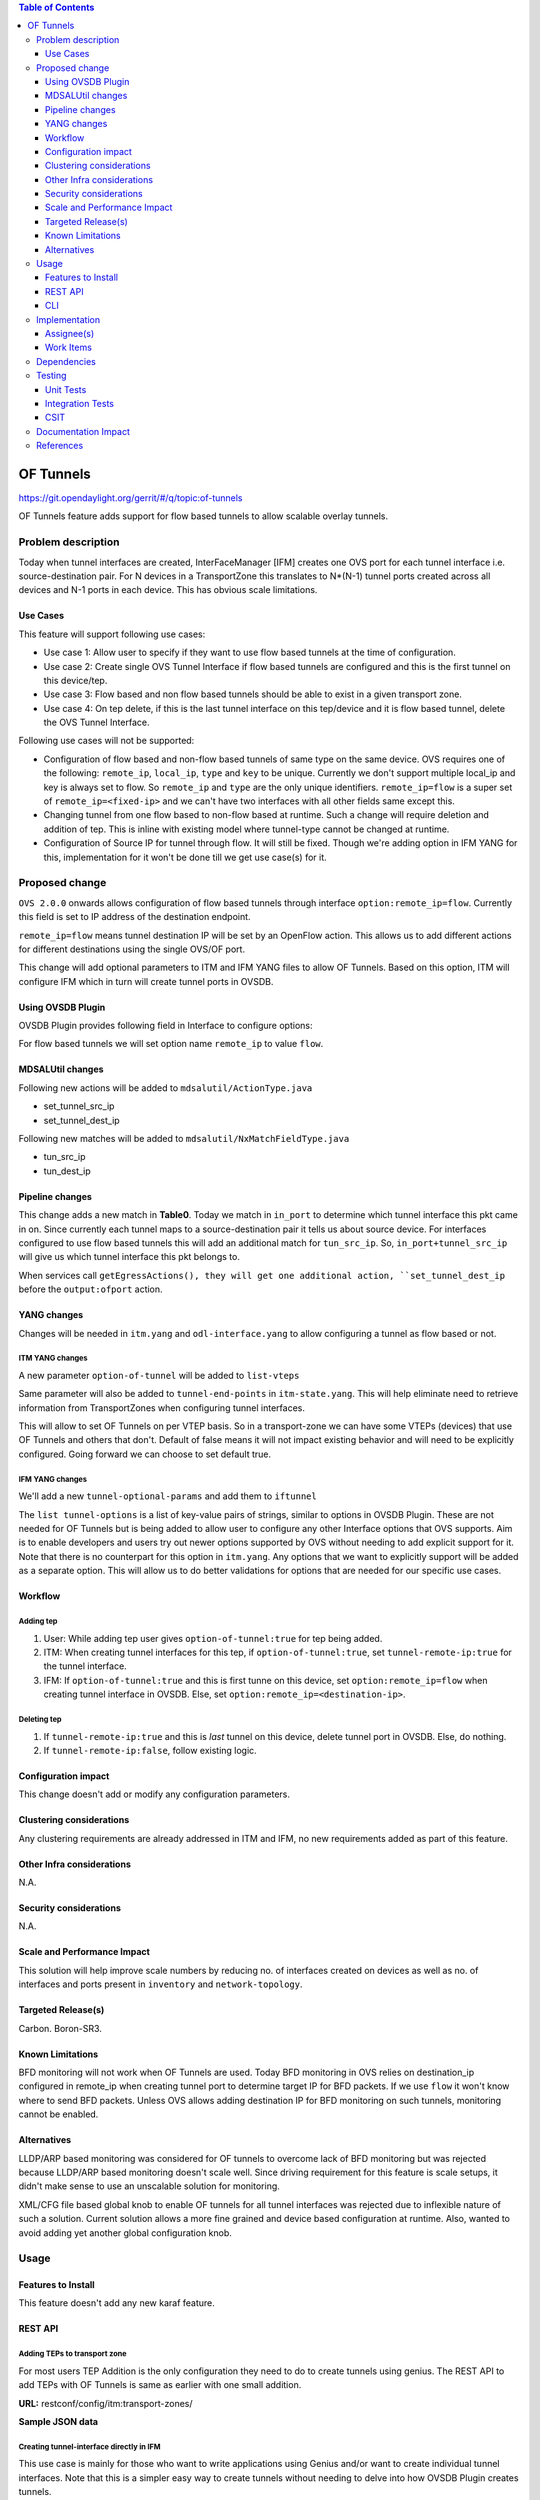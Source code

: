 
.. contents:: Table of Contents
      :depth: 3

==========
OF Tunnels
==========

https://git.opendaylight.org/gerrit/#/q/topic:of-tunnels

OF Tunnels feature adds support for flow based tunnels to allow
scalable overlay tunnels.

Problem description
===================

Today when tunnel interfaces are created, InterFaceManager [IFM] creates one
OVS port for each tunnel interface i.e. source-destination pair. For N devices
in a TransportZone this translates to N*(N-1) tunnel ports created across all
devices and N-1 ports in each device. This has obvious scale limitations.

Use Cases
---------
This feature will support following use cases:

* Use case 1: Allow user to specify if they want to use flow based tunnels at
  the time of configuration.
* Use case 2: Create single OVS Tunnel Interface if flow based tunnels are
  configured and this is the first tunnel on this device/tep.
* Use case 3: Flow based and non flow based tunnels should be able to exist
  in a given transport zone.
* Use case 4: On tep delete, if this is the last tunnel interface on this
  tep/device and it is flow based tunnel, delete the OVS Tunnel Interface.

Following use cases will not be supported:

* Configuration of flow based and non-flow based tunnels of same type on the same device.
  OVS requires one of the following: ``remote_ip``, ``local_ip``, ``type`` and ``key`` to
  be unique. Currently we don't support multiple local_ip and key is always set to flow.
  So ``remote_ip`` and ``type`` are the only unique identifiers. ``remote_ip=flow``
  is a super set of ``remote_ip=<fixed-ip>`` and we can't have two interfaces with
  all other fields same except this.
* Changing tunnel from one flow based to non-flow based at runtime. Such a
  change will require deletion and addition of tep. This is inline with
  existing model where tunnel-type cannot be changed at runtime.
* Configuration of Source IP for tunnel through flow. It will still be fixed. Though we're
  adding option in IFM YANG for this, implementation for it won't be done till we get
  use case(s) for it.

Proposed change
===============
``OVS 2.0.0`` onwards allows configuration of flow based tunnels through
interface ``option:remote_ip=flow``. Currently this field is set to
IP address of the destination endpoint.

``remote_ip=flow`` means tunnel destination IP will be set by an OpenFlow
action. This allows us to add different actions for different destinations
using the single OVS/OF port.

This change will add optional parameters to ITM and IFM YANG files to allow
OF Tunnels. Based on this option, ITM will configure IFM which in turn will
create tunnel ports in OVSDB.

Using OVSDB Plugin
------------------
OVSDB Plugin provides following field in Interface to configure options:

.. code-block:: none
   :caption: ovsdb.yang

    list options {
        description "Port/Interface related optional input values";
        key "option";
        leaf option {
            description "Option name";
            type string;
        }
        leaf value {
            description "Option value";
            type string;
        }

For flow based tunnels we will set option name ``remote_ip`` to
value ``flow``.

MDSALUtil changes
-----------------
Following new actions will be added to ``mdsalutil/ActionType.java``

* set_tunnel_src_ip
* set_tunnel_dest_ip

Following new matches will be added to ``mdsalutil/NxMatchFieldType.java``

* tun_src_ip
* tun_dest_ip

Pipeline changes
----------------
This change adds a new match in **Table0**. Today we match in ``in_port``
to determine which tunnel interface this pkt came in on. Since currently
each tunnel maps to a source-destination pair it tells us about source device.
For interfaces configured to use flow based tunnels this will add an
additional match for ``tun_src_ip``. So, ``in_port+tunnel_src_ip`` will
give us which tunnel interface this pkt belongs to.

When services call ``getEgressActions(), they will get one additional action,
``set_tunnel_dest_ip`` before the ``output:ofport`` action.

YANG changes
------------
Changes will be needed in ``itm.yang`` and ``odl-interface.yang`` to allow
configuring a tunnel as flow based or not.

ITM YANG changes
^^^^^^^^^^^^^^^^
A new parameter ``option-of-tunnel`` will be added to ``list-vteps``

.. code-block:: none
   :caption: itm.yang
   :emphasize-lines: 12-15

    list vteps {
        key "dpn-id portname";
        leaf dpn-id {
            type uint64;
        }
        leaf portname {
            type string;
        }
        leaf ip-address {
            type inet:ip-address;
        }
        leaf option-of-tunnel {
            type boolean;
            default false;
        }
    }

Same parameter will also be added to ``tunnel-end-points`` in ``itm-state.yang``.
This will help eliminate need to retrieve information from TransportZones when configuring
tunnel interfaces.

.. code-block:: none
   :caption: itm-state.yang
   :emphasize-lines: 11-14

    list tunnel-end-points {
        ordered-by user;
        key "portname VLAN-ID ip-address tunnel-type";
        /* Multiple tunnels on the same physical port but on different VLAN can be supported */

        leaf portname {
            type string;
        }
        ...
        ...
        leaf option-of-tunnel {
            type boolean;
            default false;
        }
    }


This will allow to set OF Tunnels on per VTEP basis. So in a transport-zone
we can have some VTEPs (devices) that use OF Tunnels and others that don't.
Default of false means it will not impact existing behavior and will need to
be explicitly configured. Going forward we can choose to set default true.

IFM YANG changes
^^^^^^^^^^^^^^^^
We'll add a new ``tunnel-optional-params`` and add them to ``iftunnel``

.. code-block:: none
   :caption: odl-interface.yang
   :emphasize-lines: 1-23

    grouping tunnel-optional-params {
        leaf tunnel-source-ip-flow {
            type boolean;
            default false;
        }

        leaf tunnel-remote-ip-flow {
            type boolean;
            default false;
        }

        list tunnel-options {
            key "tunnel-option";
            leaf tunnel-option {
                description "Tunnel Option name";
                type string;
            }
            leaf value {
                description "Option value";
                type string;
            }
        }
    }

The ``list tunnel-options`` is a list of key-value pairs of strings, similar to
options in OVSDB Plugin. These are not needed for OF Tunnels but is being added
to allow user to configure any other Interface options that OVS supports. Aim is to
enable developers and users try out newer options supported by OVS without needing to
add explicit support for it. Note that there is no counterpart for this option in
``itm.yang``. Any options that we want to explicitly support will be added as a separate
option. This will allow us to do better validations for options that are needed for
our specific use cases.


.. code-block:: none
   :emphasize-lines: 6

    augment "/if:interfaces/if:interface" {
        ext:augment-identifier "if-tunnel";
        when "if:type = 'ianaift:tunnel'";
        ...
        ...
        uses tunnel-optional-params;
        uses monitor-params;
    }

Workflow
--------

Adding tep
^^^^^^^^^^

#. User: While adding tep user gives ``option-of-tunnel:true`` for tep being
   added.
#. ITM: When creating tunnel interfaces for this tep, if
   ``option-of-tunnel:true``, set ``tunnel-remote-ip:true`` for the tunnel
   interface.
#. IFM: If ``option-of-tunnel:true`` and this is first tunne on this device,
   set ``option:remote_ip=flow`` when creating tunnel interface in OVSDB. Else,
   set ``option:remote_ip=<destination-ip>``.

Deleting tep
^^^^^^^^^^^^

#. If ``tunnel-remote-ip:true`` and this is *last* tunnel on this device,
   delete tunnel port in OVSDB. Else, do nothing.
#. If ``tunnel-remote-ip:false``, follow existing logic.

Configuration impact
---------------------
This change doesn't add or modify any configuration parameters.

Clustering considerations
-------------------------
Any clustering requirements are already addressed in ITM and IFM, no new
requirements added as part of this feature.

Other Infra considerations
--------------------------
N.A.

Security considerations
-----------------------
N.A.

Scale and Performance Impact
----------------------------
This solution will help improve scale numbers by reducing no. of interfaces
created on devices as well as no. of interfaces and ports present in
``inventory`` and ``network-topology``.

Targeted Release(s)
-------------------
Carbon.
Boron-SR3.

Known Limitations
-----------------
BFD monitoring will not work when OF Tunnels are used. Today BFD monitoring in
OVS relies on destination_ip configured in remote_ip when creating tunnel port
to determine target IP for BFD packets. If we use ``flow`` it won't know where
to send BFD packets. Unless OVS allows adding destination IP for BFD monitoring
on such tunnels, monitoring cannot be enabled.

Alternatives
------------
LLDP/ARP based monitoring was considered for OF tunnels to overcome lack of BFD
monitoring but was rejected because LLDP/ARP based monitoring doesn't scale
well. Since driving requirement for this feature is scale setups, it didn't
make sense to use an unscalable solution for monitoring.

XML/CFG file based global knob to enable OF tunnels for all tunnel interfaces
was rejected due to inflexible nature of such a solution. Current solution
allows a more fine grained and device based configuration at runtime. Also,
wanted to avoid adding yet another global configuration knob.

Usage
=====

Features to Install
-------------------
This feature doesn't add any new karaf feature.

REST API
--------

Adding TEPs to transport zone
^^^^^^^^^^^^^^^^^^^^^^^^^^^^^

For most users TEP Addition is the only configuration they need to do to create
tunnels using genius. The REST API to add TEPs with OF Tunnels is same as earlier
with one small addition.

**URL:** restconf/config/itm:transport-zones/

**Sample JSON data**

.. code-block:: json
   :emphasize-lines: 14

   {
    "transport-zone": [
        {
            "zone-name": "TZA",
            "subnets": [
                {
                    "prefix": "192.168.56.0/24",
                    "vlan-id": 0,
                    "vteps": [
                        {
                            "dpn-id": "1",
                            "portname": "eth2",
                            "ip-address": "192.168.56.101",
                            "option-of-tunnel":"true"
                        }
                    ],
                    "gateway-ip": "0.0.0.0"
                }
            ],
            "tunnel-type": "odl-interface:tunnel-type-vxlan"
        }
    ]
   }


Creating tunnel-interface directly in IFM
^^^^^^^^^^^^^^^^^^^^^^^^^^^^^^^^^^^^^^^^^

This use case is mainly for those who want to write applications using Genius and/or
want to create individual tunnel interfaces. Note that this is a simpler easy way to
create tunnels without needing to delve into how OVSDB Plugin creates tunnels.

Refer `Genius User Guide <http://docs.opendaylight.org/en/latest/user-guide/genius-user-guide.html#creating-overlay-tunnel-interfaces>`__
for more details on this.

**URL:** restconf/config/ietf-interfaces:interfaces

**Sample JSON data**

.. code-block:: json
   :emphasize-lines: 10

   {
    "interfaces": {
    "interface": [
        {
            "name": "vxlan_tunnel",
            "type": "iana-if-type:tunnel",
            "odl-interface:tunnel-interface-type": "odl-interface:tunnel-type-vxlan",
            "odl-interface:datapath-node-identifier": "1",
            "odl-interface:tunnel-source": "192.168.56.101",
            "odl-interface:tunnel-destination": "192.168.56.102",
            "odl-interface:tunnel-remote-ip-flow": "true",
            "odl-interface:monitor-enabled": false,
            "odl-interface:monitor-interval": 10000,
            "enabled": true
        }
     ]
    }
   }


CLI
---

A new boolean option, ``remoteIpFlow`` will be added to ``tep:add`` command.

.. code-block:: none
  :emphasize-lines: 7,24-25

  DESCRIPTION
    tep:add
    adding a tunnel end point

  SYNTAX
    tep:add [dpnId] [portNo] [vlanId] [ipAddress] [subnetMask] [gatewayIp] [transportZone]
    [remoteIpFlow]

  ARGUMENTS
    dpnId
            DPN-ID
    portNo
            port-name
    vlanId
            vlan-id
    ipAddress
            ip-address
    subnetMask
            subnet-Mask
    gatewayIp
            gateway-ip
    transportZone
            transport_zone
    remoteIpFlow
            Use flow for remote ip


Implementation
==============

Assignee(s)
-----------
Primary assignee:
  <Vishal Thapar>

Other contributors:
  <Vacancies available>


Work Items
----------
#. YANG changes
#. Add relevant match and actions to MDSALUtil
#. Add ``set_tunnel_dest_ip`` action to actions returned in
   ``getEgressActions()`` for OF Tunnels.
#. Add match on ``tun_src_ip`` in **Table0** for OF Tunnels.
#. Add CLI.
#. Add UTs.
#. Add ITs.
#. Add CSIT.
#. Add Documentation

Dependencies
============
This doesn't add any new dependencies. This requires minimum of ``OVS 2.0.0``
which is already lower than required by some of other features.

This change is backwards compatible, so no impact on dependent projects.
Projects can choose to start using this when they want. However, there is a
known limitation with monitoring, refer Limitations section for details.

Following projects currently depend on Genius:

* Netvirt
* SFC

Testing
=======

Unit Tests
----------
Appropriate UTs will be added for the new code coming in once framework is in place.

Integration Tests
-----------------
Integration tests will be added once IT framework for ITM and IFM is ready.

CSIT
----
CSIT already has test cases for tunnels which test with non OF Tunnels. Similar test
cases will be added for OF Tunnels. Alternatively, some of the existing test cases
that use multiple teps can be tweaked to use OF Tunnels for one of them.

Following test cases will need to be added/expanded in Genius CSIT:

#. Create a TZ with more than one TEPs set to use OF Tunnels and test datapath.
#. Create a TZ with mix of OF and non OF Tunnels and test datapath.
#. Delete a TEP using OF Tunnels and add it again with non OF tunnels and test
   the datapath.
#. Delete a TEP using non OF Tunnels and add it again with OF Tunnels and test
   datapath.

Documentation Impact
====================
This will require changes to User Guide and Developer Guide.

User Guide will need to add information on how to add TEPs with flow based
tunnels.

Developer Guide will need to capture how to use changes in IFM to create
individual tunnel interfaces.

References
==========

* https://wiki.opendaylight.org/view/Genius:Carbon_Release_Plan
